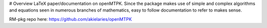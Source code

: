 # Overview
LaTeX paper/documentation on openMTPK. Since the package makes use of
simple and complex algorithms and equations seen in numerous branches of
mathematics, easy to follow documentation to refer to makes sense.

RM-pkg repo here: https://github.com/akielaries/openMTPK

